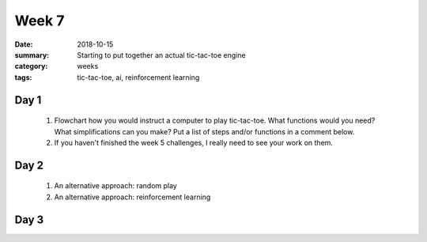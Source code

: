 Week 7  
######

:date: 2018-10-15
:summary: Starting to put together an actual tic-tac-toe engine
:category: weeks
:tags: tic-tac-toe, ai, reinforcement learning


=====
Day 1
=====
 
 1. Flowchart how you would instruct a computer to play tic-tac-toe.  What functions would you need? What simplifications can you make?  Put a list of steps and/or functions in a comment below.

 2. If you haven't finished the week 5 challenges, I really need to see your work on them.

=====
Day 2
=====

 1. An alternative approach: random play

 2. An alternative approach: reinforcement learning

=====
Day 3
=====




   
